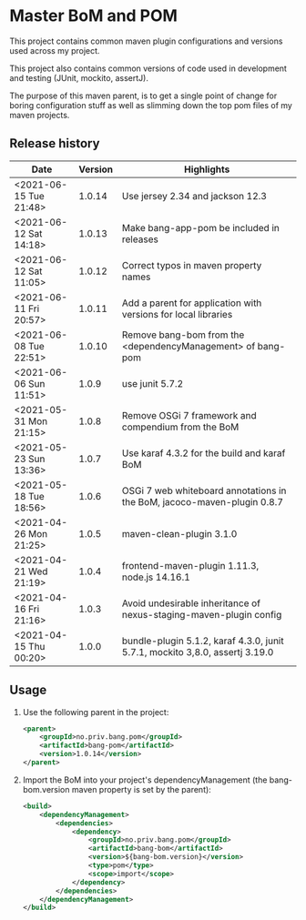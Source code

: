 * Master BoM and POM

[[https://maven-badges.herokuapp.com/maven-central/no.priv.bang.pom/bang-bompom][file:https://maven-badges.herokuapp.com/maven-central/no.priv.bang.pom/bang-bompom/badge.svg]]

This project contains common maven plugin configurations and versions used across my project.

This project also contains common versions of code used in development and testing (JUnit, mockito, assertJ).

The purpose of this maven parent, is to get a single point of change for boring configuration stuff as well as slimming down the top pom files of my maven projects.

** Release history

| Date                   | Version | Highlights                                                                   |
|------------------------+---------+------------------------------------------------------------------------------|
| <2021-06-15 Tue 21:48> |  1.0.14 | Use jersey 2.34 and jackson 12.3                                             |
| <2021-06-12 Sat 14:18> |  1.0.13 | Make bang-app-pom be included in releases                                    |
| <2021-06-12 Sat 11:05> |  1.0.12 | Correct typos in maven property names                                        |
| <2021-06-11 Fri 20:57> |  1.0.11 | Add a parent for application with versions for local libraries               |
| <2021-06-08 Tue 22:51> |  1.0.10 | Remove bang-bom from the <dependencyManagement> of bang-pom                  |
| <2021-06-06 Sun 11:51> |   1.0.9 | use junit 5.7.2                                                              |
| <2021-05-31 Mon 21:15> |   1.0.8 | Remove OSGi 7 framework and compendium from the BoM                          |
| <2021-05-23 Sun 13:36> |   1.0.7 | Use karaf 4.3.2 for the build and karaf BoM                                  |
| <2021-05-18 Tue 18:56> |   1.0.6 | OSGi 7 web whiteboard annotations in the BoM, jacoco-maven-plugin 0.8.7      |
| <2021-04-26 Mon 21:25> |   1.0.5 | maven-clean-plugin 3.1.0                                                     |
| <2021-04-21 Wed 21:19> |   1.0.4 | frontend-maven-plugin 1.11.3, node.js 14.16.1                                |
| <2021-04-16 Fri 21:16> |   1.0.3 | Avoid undesirable inheritance of nexus-staging-maven-plugin config           |
| <2021-04-15 Thu 00:20> |   1.0.0 | bundle-plugin 5.1.2, karaf 4.3.0, junit 5.7.1, mockito 3,8.0, assertj 3.19.0 |
** Usage
 1. Use the following parent in the project:
    #+begin_src xml
      <parent>
          <groupId>no.priv.bang.pom</groupId>
          <artifactId>bang-pom</artifactId>
          <version>1.0.14</version>
      </parent>
    #+end_src
 2. Import the BoM into your project's dependencyManagement (the bang-bom.version maven property is set by the parent):
    #+begin_src xml
      <build>
          <dependencyManagement>
              <dependencies>
                  <dependency>
                      <groupId>no.priv.bang.pom</groupId>
                      <artifactId>bang-bom</artifactId>
                      <version>${bang-bom.version}</version>
                      <type>pom</type>
                      <scope>import</scope>
                  </dependency>
              </dependencies>
          </dependencyManagement>
      </build>
    #+end_src

